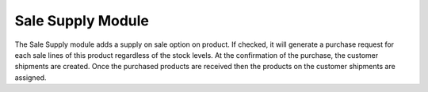 Sale Supply Module
##################

The Sale Supply module adds a supply on sale option on product.
If checked, it will generate a purchase request for each sale lines of this
product regardless of the stock levels. At the confirmation of the purchase,
the customer shipments are created. Once the purchased products are received
then the products on the customer shipments are assigned.
